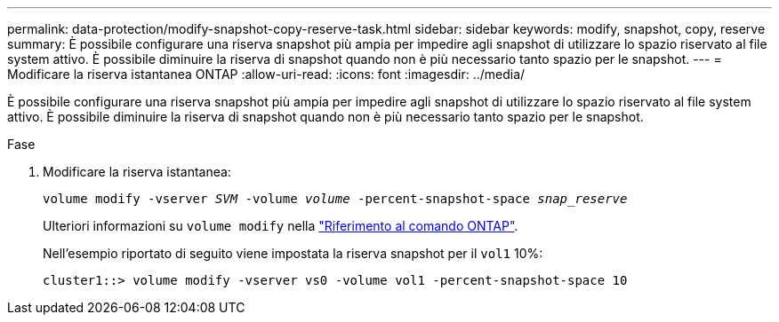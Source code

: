 ---
permalink: data-protection/modify-snapshot-copy-reserve-task.html 
sidebar: sidebar 
keywords: modify, snapshot, copy, reserve 
summary: È possibile configurare una riserva snapshot più ampia per impedire agli snapshot di utilizzare lo spazio riservato al file system attivo. È possibile diminuire la riserva di snapshot quando non è più necessario tanto spazio per le snapshot. 
---
= Modificare la riserva istantanea ONTAP
:allow-uri-read: 
:icons: font
:imagesdir: ../media/


[role="lead"]
È possibile configurare una riserva snapshot più ampia per impedire agli snapshot di utilizzare lo spazio riservato al file system attivo. È possibile diminuire la riserva di snapshot quando non è più necessario tanto spazio per le snapshot.

.Fase
. Modificare la riserva istantanea:
+
`volume modify -vserver _SVM_ -volume _volume_ -percent-snapshot-space _snap_reserve_`

+
Ulteriori informazioni su `volume modify` nella link:https://docs.netapp.com/us-en/ontap-cli/volume-modify.html["Riferimento al comando ONTAP"^].

+
Nell'esempio riportato di seguito viene impostata la riserva snapshot per il `vol1` 10%:

+
[listing]
----
cluster1::> volume modify -vserver vs0 -volume vol1 -percent-snapshot-space 10
----

